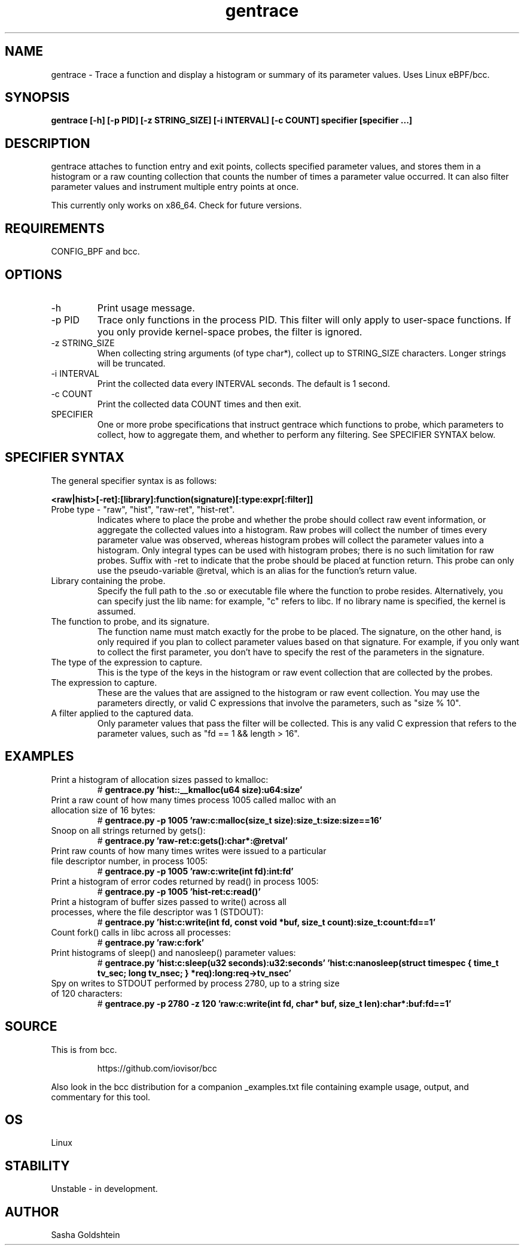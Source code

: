 .TH gentrace 8  "2016-02-11" "USER COMMANDS"
.SH NAME
gentrace \- Trace a function and display a histogram or summary of its parameter values. Uses Linux eBPF/bcc.
.SH SYNOPSIS
.B gentrace [-h] [-p PID] [-z STRING_SIZE] [-i INTERVAL] [-c COUNT] specifier [specifier ...]
.SH DESCRIPTION
gentrace attaches to function entry and exit points, collects specified parameter
values, and stores them in a histogram or a raw counting collection that counts
the number of times a parameter value occurred. It can also filter parameter
values and instrument multiple entry points at once.

This currently only works on x86_64. Check for future versions.
.SH REQUIREMENTS
CONFIG_BPF and bcc.
.SH OPTIONS
.TP
\-h
Print usage message.
.TP
\-p PID
Trace only functions in the process PID. This filter will only apply to user-space
functions. If you only provide kernel-space probes, the filter is ignored.
.TP
\-z STRING_SIZE
When collecting string arguments (of type char*), collect up to STRING_SIZE 
characters. Longer strings will be truncated.
.TP
-i INTERVAL
Print the collected data every INTERVAL seconds. The default is 1 second.
.TP
-c COUNT
Print the collected data COUNT times and then exit.
.TP
SPECIFIER
One or more probe specifications that instruct gentrace which functions to
probe, which parameters to collect, how to aggregate them, and whether to perform
any filtering. See SPECIFIER SYNTAX below.
.SH SPECIFIER SYNTAX
The general specifier syntax is as follows:

.B <raw|hist>[-ret]:[library]:function(signature)[:type:expr[:filter]]
.TP
Probe type \- "raw", "hist", "raw-ret", "hist-ret".
Indicates where to place the probe and whether the probe should collect raw
event information, or aggregate the collected values into a histogram. Raw 
probes will collect the number of times every parameter value was observed,
whereas histogram probes will collect the parameter values into a histogram.
Only integral types can be used with histogram probes; there is no such limitation
for raw probes. Suffix with \-ret to indicate that the probe should be placed
at function return. This probe can only use the pseudo-variable @retval, which
is an alias for the function's return value.
.TP
Library containing the probe.
Specify the full path to the .so or executable file where the function to probe
resides. Alternatively, you can specify just the lib name: for example, "c"
refers to libc. If no library name is specified, the kernel is assumed.
.TP
The function to probe, and its signature.
The function name must match exactly for the probe to be placed. The signature,
on the other hand, is only required if you plan to collect parameter values 
based on that signature. For example, if you only want to collect the first
parameter, you don't have to specify the rest of the parameters in the signature.
.TP
The type of the expression to capture.
This is the type of the keys in the histogram or raw event collection that are
collected by the probes.
.TP
The expression to capture.
These are the values that are assigned to the histogram or raw event collection.
You may use the parameters directly, or valid C expressions that involve the
parameters, such as "size % 10".
.TP
A filter applied to the captured data.
Only parameter values that pass the filter will be collected. This is any valid
C expression that refers to the parameter values, such as "fd == 1 && length > 16".
.SH EXAMPLES
.TP
Print a histogram of allocation sizes passed to kmalloc:
#
.B gentrace.py 'hist::__kmalloc(u64 size):u64:size'
.TP
Print a raw count of how many times process 1005 called malloc with an allocation size of 16 bytes:
#
.B gentrace.py -p 1005 'raw:c:malloc(size_t size):size_t:size:size==16'
.TP
Snoop on all strings returned by gets():
#
.B gentrace.py 'raw-ret:c:gets():char*:@retval'
.TP
Print raw counts of how many times writes were issued to a particular file descriptor number, in process 1005:
#
.B gentrace.py -p 1005 'raw:c:write(int fd):int:fd'
.TP
Print a histogram of error codes returned by read() in process 1005:
#
.B gentrace.py -p 1005 'hist-ret:c:read()'
.TP
Print a histogram of buffer sizes passed to write() across all processes, where the file descriptor was 1 (STDOUT):
#
.B gentrace.py 'hist:c:write(int fd, const void *buf, size_t count):size_t:count:fd==1'
.TP
Count fork() calls in libc across all processes:
#
.B gentrace.py 'raw:c:fork'
.TP
Print histograms of sleep() and nanosleep() parameter values:
#
.B gentrace.py 'hist:c:sleep(u32 seconds):u32:seconds' 'hist:c:nanosleep(struct timespec { time_t tv_sec; long tv_nsec; } *req):long:req->tv_nsec'
.TP
Spy on writes to STDOUT performed by process 2780, up to a string size of 120 characters:
#
.B gentrace.py -p 2780 -z 120 'raw:c:write(int fd, char* buf, size_t len):char*:buf:fd==1'
.SH SOURCE
This is from bcc.
.IP
https://github.com/iovisor/bcc
.PP
Also look in the bcc distribution for a companion _examples.txt file containing
example usage, output, and commentary for this tool.
.SH OS
Linux
.SH STABILITY
Unstable - in development.
.SH AUTHOR
Sasha Goldshtein
